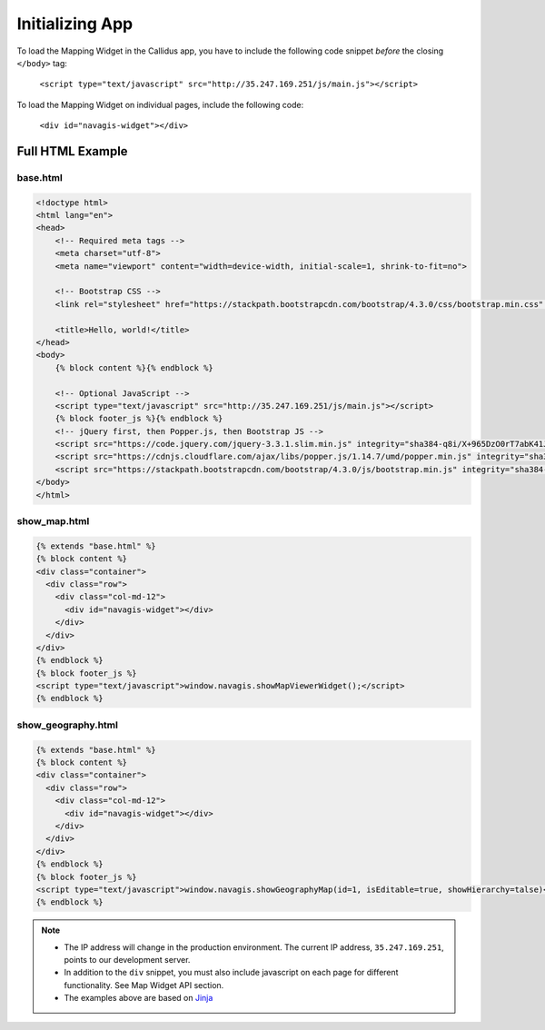 Initializing App
*****************

To load the Mapping Widget in the Callidus app, you have to include the following code snippet *before* the closing ``</body>`` tag:

    ``<script type="text/javascript" src="http://35.247.169.251/js/main.js"></script>``

To load the Mapping Widget on individual pages, include the following code:

    ``<div id="navagis-widget"></div>``

Full HTML Example
=================

base.html
---------

.. code-block:: html

    <!doctype html>
    <html lang="en">
    <head>
        <!-- Required meta tags -->
        <meta charset="utf-8">
        <meta name="viewport" content="width=device-width, initial-scale=1, shrink-to-fit=no">

        <!-- Bootstrap CSS -->
        <link rel="stylesheet" href="https://stackpath.bootstrapcdn.com/bootstrap/4.3.0/css/bootstrap.min.css" integrity="sha384-PDle/QlgIONtM1aqA2Qemk5gPOE7wFq8+Em+G/hmo5Iq0CCmYZLv3fVRDJ4MMwEA" crossorigin="anonymous">

        <title>Hello, world!</title>
    </head>
    <body>
        {% block content %}{% endblock %}

        <!-- Optional JavaScript -->
        <script type="text/javascript" src="http://35.247.169.251/js/main.js"></script>
        {% block footer_js %}{% endblock %}
        <!-- jQuery first, then Popper.js, then Bootstrap JS -->
        <script src="https://code.jquery.com/jquery-3.3.1.slim.min.js" integrity="sha384-q8i/X+965DzO0rT7abK41JStQIAqVgRVzpbzo5smXKp4YfRvH+8abtTE1Pi6jizo" crossorigin="anonymous"></script>
        <script src="https://cdnjs.cloudflare.com/ajax/libs/popper.js/1.14.7/umd/popper.min.js" integrity="sha384-UO2eT0CpHqdSJQ6hJty5KVphtPhzWj9WO1clHTMGa3JDZwrnQq4sF86dIHNDz0W1" crossorigin="anonymous"></script>
        <script src="https://stackpath.bootstrapcdn.com/bootstrap/4.3.0/js/bootstrap.min.js" integrity="sha384-7aThvCh9TypR7fIc2HV4O/nFMVCBwyIUKL8XCtKE+8xgCgl/PQGuFsvShjr74PBp" crossorigin="anonymous"></script>
    </body>
    </html>

show_map.html
-------------

.. code-block:: html

    {% extends "base.html" %}
    {% block content %}
    <div class="container">
      <div class="row">
        <div class="col-md-12">
          <div id="navagis-widget"></div>
        </div>
      </div>
    </div>
    {% endblock %}
    {% block footer_js %}
    <script type="text/javascript">window.navagis.showMapViewerWidget();</script>
    {% endblock %}

show_geography.html
-------------------

.. code-block:: html

    {% extends "base.html" %}
    {% block content %}
    <div class="container">
      <div class="row">
        <div class="col-md-12">
          <div id="navagis-widget"></div>
        </div>
      </div>
    </div>
    {% endblock %}
    {% block footer_js %}
    <script type="text/javascript">window.navagis.showGeographyMap(id=1, isEditable=true, showHierarchy=talse)</script>
    {% endblock %}

.. note::

    - The IP address will change in the production environment. The current IP address, ``35.247.169.251``, points to our development server.
    - In addition to the ``div`` snippet, you must also include javascript on each page for different functionality. See Map Widget API section.
    - The examples above are based on `Jinja <http://jinja.pocoo.org/>`_